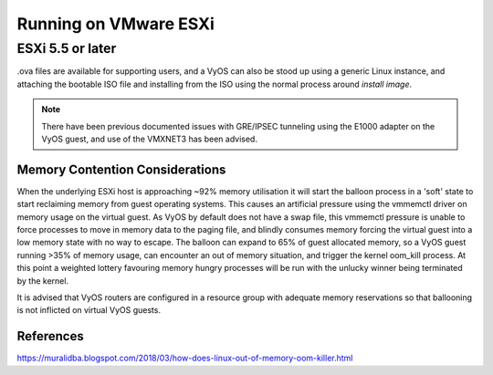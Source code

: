 .. _vyosonvmware:

Running on VMware ESXi
######################

ESXi 5.5 or later
*****************

.ova files are available for supporting users, and a VyOS can also be stood up
using a generic Linux instance, and attaching the bootable ISO file and
installing from the ISO using the normal process around `install image`.

.. NOTE:: There have been previous documented issues with GRE/IPSEC tunneling
   using the E1000 adapter on the VyOS guest, and use of the VMXNET3 has been
   advised.

Memory Contention Considerations
--------------------------------
When the underlying ESXi host is approaching ~92% memory utilisation it will
start the balloon process in  a 'soft' state to start reclaiming memory from
guest operating systems. This causes an artificial pressure using the vmmemctl
driver on memory usage on the virtual guest. As VyOS by default does not have
a swap file, this vmmemctl pressure is unable to force processes to move in
memory data to the paging file, and blindly consumes memory forcing the
virtual guest into a low memory state with no way to escape. The balloon
can expand to 65% of guest allocated memory, so a VyOS guest running >35% of
memory usage, can encounter an out of memory situation, and trigger the kernel
oom_kill process. At this point a weighted lottery favouring memory hungry
processes will be run with the unlucky winner being terminated by the kernel.

It is advised that VyOS routers are configured in a resource group with
adequate memory reservations so that ballooning is not inflicted on
virtual VyOS guests.





References
----------

.. stop_vyoslinter

https://muralidba.blogspot.com/2018/03/how-does-linux-out-of-memory-oom-killer.html

.. start_vyoslinter
